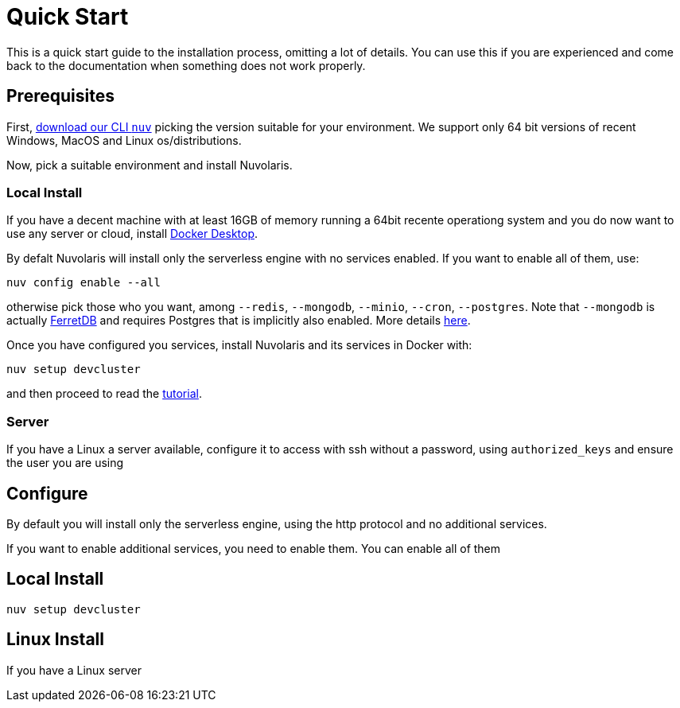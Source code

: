 = Quick Start

This is a quick start guide to the installation process, omitting a lot of details. You can use this if you are experienced and come back to the documentation when something does not work properly.

== Prerequisites

First, xref:download.adoc[download our CLI `nuv`] picking the version suitable for your environment. We support only 64 bit versions of recent Windows, MacOS and Linux os/distributions. 

Now, pick a suitable environment and install Nuvolaris.

=== Local Install

If you have a decent machine with at least 16GB of memory running a 64bit recente operationg system and you do now want to use any server or cloud, install 
https://www.docker.com/products/docker-desktop/[Docker Desktop].

By defalt Nuvolaris will install only the serverless engine with no services enabled. If you want to enable all of them, use:

----
nuv config enable --all
----

otherwise pick those who you want, among `--redis`, `--mongodb`, `--minio`, `--cron`, `--postgres`. Note that `--mongodb` is actually https://www.ferretdb.io[FerretDB] and requires Postgres that is implicitly also enabled. More details xref:configure.adoc[here]. 

Once you have configured you services, install Nuvolaris and its services in Docker with:

----
nuv setup devcluster
----

and then proceed to read the xref:tutorial:index.adoc[ tutorial].

=== Server

If you have a Linux a server available, configure it to access with ssh without a password, using `authorized_keys` and ensure the user you are using 

== Configure

By default you will install only the serverless engine, using the http protocol and no additional services.

If you want to enable additional services, you need to enable  them. You can enable all of them

== Local Install



`nuv setup devcluster`

== Linux Install

If you have a Linux server
